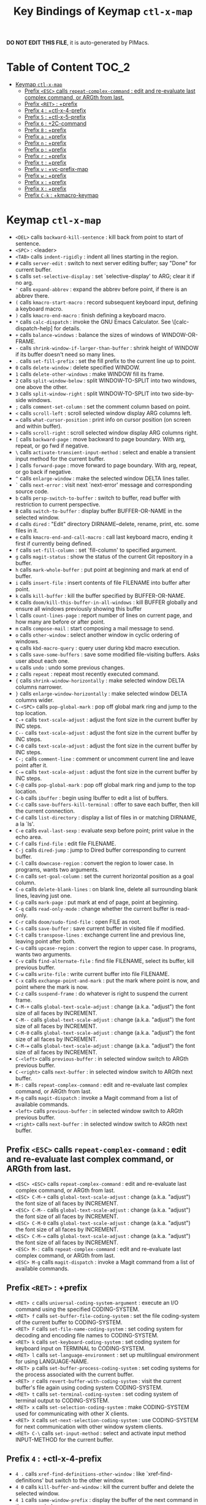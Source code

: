 #+title: Key Bindings of Keymap =ctl-x-map=

*DO NOT EDIT THIS FILE*, it is auto-generated by PIMacs.

* Table of Content :TOC_2:
- [[#keymap-ctl-x-map][Keymap =ctl-x-map=]]
  - [[#prefix-esc-calls-repeat-complex-command--edit-and-re-evaluate-last-complex-command-or-argth-from-last][Prefix =<ESC>= calls =repeat-complex-command= : edit and re-evaluate last complex command, or ARGth from last.]]
  - [[#prefix-ret--prefix][Prefix =<RET>= : +prefix]]
  - [[#prefix-4--ctl-x-4-prefix][Prefix =4= : +ctl-x-4-prefix]]
  - [[#prefix-5--ctl-x-5-prefix][Prefix =5= : +ctl-x-5-prefix]]
  - [[#prefix-6--2c-command][Prefix =6= : +2C-command]]
  - [[#prefix-8--prefix][Prefix =8= : +prefix]]
  - [[#prefix-a--prefix][Prefix =a= : +prefix]]
  - [[#prefix-n--prefix][Prefix =n= : +prefix]]
  - [[#prefix-p--prefix][Prefix =p= : +prefix]]
  - [[#prefix-r--prefix][Prefix =r= : +prefix]]
  - [[#prefix-t--prefix][Prefix =t= : +prefix]]
  - [[#prefix-v--vc-prefix-map][Prefix =v= : +vc-prefix-map]]
  - [[#prefix-w--prefix][Prefix =w= : +prefix]]
  - [[#prefix-x--prefix][Prefix =x= : +prefix]]
  - [[#prefix-x--prefix][Prefix =X= : +prefix]]
  - [[#prefix-c-k--kmacro-keymap][Prefix =C-k= : +kmacro-keymap]]

* Keymap =ctl-x-map=
- =<DEL>= calls =backward-kill-sentence= : kill back from point to start of sentence.
- =<SPC>= : <leader>
- =<TAB>= calls =indent-rigidly= : indent all lines starting in the region.
- =#= calls =server-edit= : switch to next server editing buffer; say "Done" for current buffer.
- =$= calls =set-selective-display= : set `selective-display' to ARG; clear it if no arg.
- ='= calls =expand-abbrev= : expand the abbrev before point, if there is an abbrev there.
- =(= calls =kmacro-start-macro= : record subsequent keyboard input, defining a keyboard macro.
- =)= calls =kmacro-end-macro= : finish defining a keyboard macro.
- =*= calls =calc-dispatch= : invoke the GNU Emacs Calculator.  See \[calc-dispatch-help] for details.
- =+= calls =balance-windows= : balance the sizes of windows of WINDOW-OR-FRAME.
- =-= calls =shrink-window-if-larger-than-buffer= : shrink height of WINDOW if its buffer doesn't need so many lines.
- =.= calls =set-fill-prefix= : set the fill prefix to the current line up to point.
- =0= calls =delete-window= : delete specified WINDOW.
- =1= calls =delete-other-windows= : make WINDOW fill its frame.
- =2= calls =split-window-below= : split WINDOW-TO-SPLIT into two windows, one above the other.
- =3= calls =split-window-right= : split WINDOW-TO-SPLIT into two side-by-side windows.
- =;= calls =comment-set-column= : set the comment column based on point.
- =<= calls =scroll-left= : scroll selected window display ARG columns left.
- === calls =what-cursor-position= : print info on cursor position (on screen and within buffer).
- =>= calls =scroll-right= : scroll selected window display ARG columns right.
- =[= calls =backward-page= : move backward to page boundary.  With arg, repeat, or go fwd if negative.
- =\= calls =activate-transient-input-method= : select and enable a transient input method for the current buffer.
- =]= calls =forward-page= : move forward to page boundary.  With arg, repeat, or go back if negative.
- =^= calls =enlarge-window= : make the selected window DELTA lines taller.
- =`= calls =next-error= : visit next `next-error' message and corresponding source code.
- =b= calls =persp-switch-to-buffer= : switch to buffer, read buffer with restriction to current perspective.
- =B= calls =switch-to-buffer= : display buffer BUFFER-OR-NAME in the selected window.
- =d= calls =dired= : "Edit" directory DIRNAME--delete, rename, print, etc. some files in it.
- =e= calls =kmacro-end-and-call-macro= : call last keyboard macro, ending it first if currently being defined.
- =f= calls =set-fill-column= : set `fill-column' to specified argument.
- =g= calls =magit-status= : show the status of the current Git repository in a buffer.
- =h= calls =mark-whole-buffer= : put point at beginning and mark at end of buffer.
- =i= calls =insert-file= : insert contents of file FILENAME into buffer after point.
- =k= calls =kill-buffer= : kill the buffer specified by BUFFER-OR-NAME.
- =K= calls =doom/kill-this-buffer-in-all-windows= : kill BUFFER globally and ensure all windows previously showing this buffer
- =l= calls =count-lines-page= : report number of lines on current page, and how many are before or after point.
- =m= calls =compose-mail= : start composing a mail message to send.
- =o= calls =other-window= : select another window in cyclic ordering of windows.
- =q= calls =kbd-macro-query= : query user during kbd macro execution.
- =s= calls =save-some-buffers= : save some modified file-visiting buffers.  Asks user about each one.
- =u= calls =undo= : undo some previous changes.
- =z= calls =repeat= : repeat most recently executed command.
- ={= calls =shrink-window-horizontally= : make selected window DELTA columns narrower.
- =}= calls =enlarge-window-horizontally= : make selected window DELTA columns wider.
- =C-<SPC>= calls =pop-global-mark= : pop off global mark ring and jump to the top location.
- =C-+= calls =text-scale-adjust= : adjust the font size in the current buffer by INC steps.
- =C--= calls =text-scale-adjust= : adjust the font size in the current buffer by INC steps.
- =C-0= calls =text-scale-adjust= : adjust the font size in the current buffer by INC steps.
- =C-;= calls =comment-line= : comment or uncomment current line and leave point after it.
- =C-== calls =text-scale-adjust= : adjust the font size in the current buffer by INC steps.
- =C-@= calls =pop-global-mark= : pop off global mark ring and jump to the top location.
- =C-b= calls =ibuffer= : begin using Ibuffer to edit a list of buffers.
- =C-c= calls =save-buffers-kill-terminal= : offer to save each buffer, then kill the current connection.
- =C-d= calls =list-directory= : display a list of files in or matching DIRNAME, a la `ls'.
- =C-e= calls =eval-last-sexp= : evaluate sexp before point; print value in the echo area.
- =C-f= calls =find-file= : edit file FILENAME.
- =C-j= calls =dired-jump= : jump to Dired buffer corresponding to current buffer.
- =C-l= calls =downcase-region= : convert the region to lower case.  In programs, wants two arguments.
- =C-n= calls =set-goal-column= : set the current horizontal position as a goal column.
- =C-o= calls =delete-blank-lines= : on blank line, delete all surrounding blank lines, leaving just one.
- =C-p= calls =mark-page= : put mark at end of page, point at beginning.
- =C-q= calls =read-only-mode= : change whether the current buffer is read-only.
- =C-r= calls =doom/sudo-find-file= : open FILE as root.
- =C-s= calls =save-buffer= : save current buffer in visited file if modified.
- =C-t= calls =transpose-lines= : exchange current line and previous line, leaving point after both.
- =C-u= calls =upcase-region= : convert the region to upper case.  In programs, wants two arguments.
- =C-v= calls =find-alternate-file= : find file FILENAME, select its buffer, kill previous buffer.
- =C-w= calls =write-file= : write current buffer into file FILENAME.
- =C-x= calls =exchange-point-and-mark= : put the mark where point is now, and point where the mark is now.
- =C-z= calls =suspend-frame= : do whatever is right to suspend the current frame.
- =C-M-+= calls =global-text-scale-adjust= : change (a.k.a. "adjust") the font size of all faces by INCREMENT.
- =C-M--= calls =global-text-scale-adjust= : change (a.k.a. "adjust") the font size of all faces by INCREMENT.
- =C-M-0= calls =global-text-scale-adjust= : change (a.k.a. "adjust") the font size of all faces by INCREMENT.
- =C-M-== calls =global-text-scale-adjust= : change (a.k.a. "adjust") the font size of all faces by INCREMENT.
- =C-<left>= calls =previous-buffer= : in selected window switch to ARGth previous buffer.
- =C-<right>= calls =next-buffer= : in selected window switch to ARGth next buffer.
- =M-:= calls =repeat-complex-command= : edit and re-evaluate last complex command, or ARGth from last.
- =M-g= calls =magit-dispatch= : invoke a Magit command from a list of available commands.
- =<left>= calls =previous-buffer= : in selected window switch to ARGth previous buffer.
- =<right>= calls =next-buffer= : in selected window switch to ARGth next buffer.
** Prefix =<ESC>= calls =repeat-complex-command= : edit and re-evaluate last complex command, or ARGth from last.
- =<ESC> <ESC>= calls =repeat-complex-command= : edit and re-evaluate last complex command, or ARGth from last.
- =<ESC> C-M-+= calls =global-text-scale-adjust= : change (a.k.a. "adjust") the font size of all faces by INCREMENT.
- =<ESC> C-M--= calls =global-text-scale-adjust= : change (a.k.a. "adjust") the font size of all faces by INCREMENT.
- =<ESC> C-M-0= calls =global-text-scale-adjust= : change (a.k.a. "adjust") the font size of all faces by INCREMENT.
- =<ESC> C-M-== calls =global-text-scale-adjust= : change (a.k.a. "adjust") the font size of all faces by INCREMENT.
- =<ESC> M-:= calls =repeat-complex-command= : edit and re-evaluate last complex command, or ARGth from last.
- =<ESC> M-g= calls =magit-dispatch= : invoke a Magit command from a list of available commands.
** Prefix =<RET>= : +prefix
- =<RET> c= calls =universal-coding-system-argument= : execute an I/O command using the specified CODING-SYSTEM.
- =<RET> f= calls =set-buffer-file-coding-system= : set the file coding-system of the current buffer to CODING-SYSTEM.
- =<RET> F= calls =set-file-name-coding-system= : set coding system for decoding and encoding file names to CODING-SYSTEM.
- =<RET> k= calls =set-keyboard-coding-system= : set coding system for keyboard input on TERMINAL to CODING-SYSTEM.
- =<RET> l= calls =set-language-environment= : set up multilingual environment for using LANGUAGE-NAME.
- =<RET> p= calls =set-buffer-process-coding-system= : set coding systems for the process associated with the current buffer.
- =<RET> r= calls =revert-buffer-with-coding-system= : visit the current buffer's file again using coding system CODING-SYSTEM.
- =<RET> t= calls =set-terminal-coding-system= : set coding system of terminal output to CODING-SYSTEM.
- =<RET> x= calls =set-selection-coding-system= : make CODING-SYSTEM used for communicating with other X clients.
- =<RET> X= calls =set-next-selection-coding-system= : use CODING-SYSTEM for next communication with other window system clients.
- =<RET> C-\= calls =set-input-method= : select and activate input method INPUT-METHOD for the current buffer.
** Prefix =4= : +ctl-x-4-prefix
- =4 .= calls =xref-find-definitions-other-window= : like `xref-find-definitions' but switch to the other window.
- =4 0= calls =kill-buffer-and-window= : kill the current buffer and delete the selected window.
- =4 1= calls =same-window-prefix= : display the buffer of the next command in the same window.
- =4 4= calls =other-window-prefix= : display the buffer of the next command in a new window.
- =4 a= calls =add-change-log-entry-other-window= : find change log file in other window and add entry and item.
- =4 b= calls =switch-to-buffer-other-window= : select the buffer specified by BUFFER-OR-NAME in another window.
- =4 B= calls =switch-to-buffer-other-window= : select the buffer specified by BUFFER-OR-NAME in another window.
- =4 c= calls =clone-indirect-buffer-other-window= : like `clone-indirect-buffer' but display in another window.
- =4 d= calls =dired-other-window= : "Edit" directory DIRNAME.  Like `dired' but select in another window.
- =4 f= calls =find-file-other-window= : edit file FILENAME, in another window.
- =4 m= calls =compose-mail-other-window= : like \[compose-mail], but edit the outgoing message in another window.
- =4 p= calls =project-other-window-command= : run project command, displaying resultant buffer in another window.
- =4 r= calls =find-file-read-only-other-window= : edit file FILENAME in another window but don't allow changes.
- =4 C-f= calls =find-file-other-window= : edit file FILENAME, in another window.
- =4 C-j= calls =dired-jump-other-window= : like \[dired-jump] (`dired-jump') but in other window.
- =4 C-o= calls =display-buffer= : display BUFFER-OR-NAME in some window, without selecting it.
** Prefix =5= : +ctl-x-5-prefix
- =5 .= calls =xref-find-definitions-other-frame= : like `xref-find-definitions' but switch to the other frame.
- =5 0= calls =delete-frame= : delete FRAME, eliminating it from use.
- =5 1= calls =delete-other-frames= : delete all frames on FRAME's terminal, except FRAME.
- =5 2= calls =make-frame-command= : make a new frame, on the same terminal as the selected frame.
- =5 5= calls =other-frame-prefix= : display the buffer of the next command in a new frame.
- =5 b= calls =switch-to-buffer-other-frame= : switch to buffer BUFFER-OR-NAME in another frame.
- =5 c= calls =clone-frame= : make a new frame with the same parameters and windows as FRAME.
- =5 d= calls =dired-other-frame= : "Edit" directory DIRNAME.  Like `dired' but make a new frame.
- =5 f= calls =find-file-other-frame= : edit file FILENAME, in another frame.
- =5 m= calls =compose-mail-other-frame= : like \[compose-mail], but edit the outgoing message in another frame.
- =5 o= calls =other-frame= : select the ARGth different visible frame on current display, and raise it.
- =5 p= calls =project-other-frame-command= : run project command, displaying resultant buffer in another frame.
- =5 r= calls =find-file-read-only-other-frame= : edit file FILENAME in another frame but don't allow changes.
- =5 u= calls =undelete-frame= : undelete a frame deleted with `delete-frame'.
- =5 C-f= calls =find-file-other-frame= : edit file FILENAME, in another frame.
- =5 C-o= calls =display-buffer-other-frame= : display buffer BUFFER preferably in another frame.
** Prefix =6= : +2C-command
- =6 2= calls =2C-two-columns= : split current window vertically for two-column editing.
- =6 b= calls =2C-associate-buffer= : associate another BUFFER with this one in two-column minor mode.
- =6 s= calls =2C-split= : split a two-column text at point, into two buffers in two-column minor mode.
- =6 <f2>= calls =2C-two-columns= : split current window vertically for two-column editing.
** Prefix =8= : +prefix
- =8 <RET>= calls =insert-char= : insert COUNT copies of CHARACTER.
*** Prefix =8 e= : +prefix
- =8 e += calls =emoji-zoom-increase= : increase the size of the character under point.
- =8 e -= calls =emoji-zoom-decrease= : decrease the size of the character under point.
- =8 e 0= calls =emoji-zoom-reset= : reset the size of the character under point.
- =8 e d= calls =emoji-describe= : display the name of the grapheme cluster composed from GLYPH.
- =8 e e= calls =emoji-insert= : choose and insert an emoji glyph.
- =8 e i= calls =emoji-insert= : choose and insert an emoji glyph.
- =8 e l= calls =emoji-list= : list emojis and allow selecting and inserting one of them.
- =8 e r= calls =emoji-recent= : choose and insert one of the recently-used emoji glyphs.
- =8 e s= calls =emoji-search= : choose and insert an emoji glyph by typing its Unicode name.
** Prefix =a= : +prefix
- =a '= calls =expand-abbrev= : expand the abbrev before point, if there is an abbrev there.
- =a += calls =add-mode-abbrev= : define a mode-specific abbrev whose expansion is the last word before point.
- =a -= calls =inverse-add-global-abbrev= : define the word before point as a global (mode-independent) abbreviation.
- =a e= calls =expand-abbrev= : expand the abbrev before point, if there is an abbrev there.
- =a g= calls =add-global-abbrev= : define a global (all modes) abbrev whose expansion is last word before point.
- =a l= calls =add-mode-abbrev= : define a mode-specific abbrev whose expansion is the last word before point.
- =a n= calls =expand-jump-to-next-slot= : move the cursor to the next slot in the last abbrev expansion.
- =a p= calls =expand-jump-to-previous-slot= : move the cursor to the previous slot in the last abbrev expansion.
- =a C-a= calls =add-mode-abbrev= : define a mode-specific abbrev whose expansion is the last word before point.
*** Prefix =a i= : +prefix
- =a i g= calls =inverse-add-global-abbrev= : define the word before point as a global (mode-independent) abbreviation.
- =a i l= calls =inverse-add-mode-abbrev= : define the word before point as a mode-specific abbreviation.
** Prefix =n= : +prefix
- =n d= calls =narrow-to-defun= : make text outside current defun invisible.
- =n g= calls =goto-line-relative= : go to LINE, counting from line at (point-min).
- =n n= calls =narrow-to-region= : restrict editing in this buffer to the current region.
- =n p= calls =narrow-to-page= : make text outside current page invisible.
- =n w= calls =widen= : remove restrictions (narrowing) from current buffer.
** Prefix =p= : +prefix
- =p != calls =project-shell-command= : run `shell-command' in the current project's root directory.
- =p &= calls =project-async-shell-command= : run `async-shell-command' in the current project's root directory.
- =p b= calls =project-switch-to-buffer= : display buffer BUFFER-OR-NAME in the selected window.
- =p c= calls =project-compile= : run `compile' in the project root.
- =p d= calls =project-find-dir= : start Dired in a directory inside the current project.
- =p D= calls =project-dired= : start Dired in the current project's root.
- =p e= calls =project-eshell= : start Eshell in the current project's root directory.
- =p f= calls =project-find-file= : visit a file (with completion) in the current project.
- =p F= calls =project-or-external-find-file= : visit a file (with completion) in the current project or external roots.
- =p g= calls =project-find-regexp= : find all matches for REGEXP in the current project's roots.
- =p G= calls =project-or-external-find-regexp= : find all matches for REGEXP in the project roots or external roots.
- =p k= calls =project-kill-buffers= : kill the buffers belonging to the current project.
- =p p= calls =project-switch-project= : "Switch" to another project by running an Emacs command.
- =p r= calls =project-query-replace-regexp= : query-replace REGEXP in all the files of the project.
- =p s= calls =project-shell= : start an inferior shell in the current project's root directory.
- =p v= calls =project-vc-dir= : run VC-Dir in the current project's root.
- =p x= calls =project-execute-extended-command= : execute an extended command in project root.
- =p C-b= calls =project-list-buffers= : display a list of project buffers.
** Prefix =r= : +prefix
- =r <SPC>= calls =point-to-register= : store current location of point in REGISTER.
- =r += calls =increment-register= : augment contents of REGISTER using PREFIX.
- =r b= calls =bookmark-jump= : jump to bookmark BOOKMARK (a point in some file).
- =r c= calls =clear-rectangle= : blank out the region-rectangle.
- =r d= calls =delete-rectangle= : delete (don't save) text in the region-rectangle.
- =r f= calls =frameset-to-register= : store the current frameset in register REGISTER.
- =r g= calls =insert-register= : insert contents of REGISTER at point.
- =r i= calls =insert-register= : insert contents of REGISTER at point.
- =r j= calls =jump-to-register= : go to location stored in REGISTER, or restore configuration stored there.
- =r k= calls =kill-rectangle= : delete the region-rectangle and save it as the last killed one.
- =r l= calls =bookmark-bmenu-list= : display a list of existing bookmarks.
- =r m= calls =bookmark-set= : set a bookmark named NAME at the current location.
- =r M= calls =bookmark-set-no-overwrite= : set a bookmark named NAME at the current location.
- =r n= calls =number-to-register= : store NUMBER in REGISTER.
- =r N= calls =rectangle-number-lines= : insert numbers in front of the region-rectangle.
- =r o= calls =open-rectangle= : blank out the region-rectangle, shifting text right.
- =r r= calls =copy-rectangle-to-register= : copy rectangular region of text between START and END into REGISTER.
- =r s= calls =copy-to-register= : copy region of text between START and END into REGISTER.
- =r t= calls =string-rectangle= : replace rectangle contents with STRING on each line.
- =r w= calls =window-configuration-to-register= : store the window configuration of the selected frame in REGISTER.
- =r x= calls =copy-to-register= : copy region of text between START and END into REGISTER.
- =r y= calls =yank-rectangle= : yank the last killed rectangle with upper left corner at point.
- =r C-<SPC>= calls =point-to-register= : store current location of point in REGISTER.
- =r C-@= calls =point-to-register= : store current location of point in REGISTER.
- =r M-w= calls =copy-rectangle-as-kill= : copy the region-rectangle and save it as the last killed one.
** Prefix =t= : +prefix
- =t <RET>= calls =tab-switch= : switch to the tab by NAME.
- =t 0= calls =tab-close= : close the tab specified by its absolute position TAB-NUMBER.
- =t 1= calls =tab-close-other= : close all tabs on the selected frame, except the tab TAB-NUMBER.
- =t 2= calls =tab-new= : create a new tab ARG positions to the right.
- =t b= calls =switch-to-buffer-other-tab= : switch to buffer BUFFER-OR-NAME in another tab.
- =t d= calls =dired-other-tab= : "Edit" directory DIRNAME.  Like `dired' but make a new tab.
- =t f= calls =find-file-other-tab= : edit file FILENAME, in another tab.
- =t G= calls =tab-group= : add the tab specified by its absolute position TAB-NUMBER to GROUP-NAME.
- =t m= calls =tab-move= : move the current tab ARG positions to the right.
- =t M= calls =tab-move-to= : move tab from FROM-NUMBER position to new position at TO-NUMBER.
- =t n= calls =tab-duplicate= : clone the current tab to ARG positions to the right.
- =t N= calls =tab-new-to= : add a new tab at the absolute position TAB-NUMBER.
- =t o= calls =tab-next= : switch to ARGth next tab.
- =t O= calls =tab-previous= : switch to ARGth previous tab.
- =t p= calls =project-other-tab-command= : run project command, displaying resultant buffer in a new tab.
- =t r= calls =tab-rename= : give the tab specified by its absolute position TAB-NUMBER a new NAME.
- =t t= calls =other-tab-prefix= : display the buffer of the next command in a new tab.
- =t u= calls =tab-undo= : restore the most recently closed tab.
- =t C-f= calls =find-file-other-tab= : edit file FILENAME, in another tab.
- =t C-r= calls =find-file-read-only-other-tab= : edit file FILENAME, in another tab, but don't allow changes.
*** Prefix =t ^= : +prefix
- =t ^ f= calls =tab-detach= : move tab number FROM-NUMBER to a new frame.
** Prefix =v= : +vc-prefix-map
- =v != calls =vc-edit-next-command= : request editing the next VC shell command before execution.
- =v += calls =vc-update= : update the current fileset or branch.
- =v == calls =vc-diff= : display diffs between file revisions.
- =v a= calls =vc-update-change-log= : find change log file and add entries from recent version control logs.
- =v d= calls =vc-dir= : show the VC status for "interesting" files in and below DIR.
- =v D= calls =vc-root-diff= : display diffs between VC-controlled whole tree revisions.
- =v g= calls =vc-annotate= : display the edit history of the current FILE using colors.
- =v G= calls =vc-ignore= : ignore FILE under the VCS of DIRECTORY.
- =v h= calls =vc-region-history= : show the history of the region between FROM and TO.
- =v i= calls =vc-register= : register into a version control system.
- =v I= calls =vc-log-incoming= : show log of changes that will be received with pull from REMOTE-LOCATION.
- =v l= calls =vc-print-log= : show in another window the VC change history of the current fileset.
- =v L= calls =vc-print-root-log= : show in another window VC change history of the current VC controlled tree.
- =v m= calls =vc-merge= : perform a version control merge operation.
- =v O= calls =vc-log-outgoing= : show log of changes that will be sent with a push operation to REMOTE-LOCATION.
- =v P= calls =vc-push= : push the current branch.
- =v r= calls =vc-retrieve-tag= : for each file in or below DIR, retrieve their version identified by tag NAME.
- =v s= calls =vc-create-tag= : descending recursively from DIR, make a tag called NAME.
- =v u= calls =vc-revert= : revert working copies of the selected fileset to their repository contents.
- =v v= calls =vc-next-action= : do the next logical version control operation on the current fileset.
- =v x= calls =vc-delete-file= : delete file and mark it as such in the version control system.
- =v ~= calls =vc-revision-other-window= : visit revision REV of the current file in another window.
*** Prefix =v b= : +prefix
- =v b c= calls =vc-create-branch= : make a branch called NAME in directory DIR.
- =v b l= calls =vc-print-branch-log= : show the change log for BRANCH in another window.
- =v b s= calls =vc-switch-branch= : switch to the branch NAME in the directory DIR.
*** Prefix =v M= : +prefix
- =v M D= calls =vc-diff-mergebase= : report diffs between the merge base of REV1 and REV2 revisions.
- =v M L= calls =vc-log-mergebase= : show a log of changes between the merge base of revisions REV1 and REV2.
** Prefix =w= : +prefix
- =w -= calls =fit-window-to-buffer= : adjust size of WINDOW to display its buffer's contents exactly.
- =w 0= calls =delete-windows-on= : delete all windows showing BUFFER-OR-NAME.
- =w 2= calls =split-root-window-below= : split root window of current frame in two.
- =w 3= calls =split-root-window-right= : split root window of current frame into two side-by-side windows.
- =w s= calls =window-toggle-side-windows= : toggle display of side windows on specified FRAME.
*** Prefix =w ^= : +prefix
- =w ^ f= calls =tear-off-window= : delete the selected window, and create a new frame displaying its buffer.
- =w ^ t= calls =tab-window-detach= : move the selected window to a new tab.
** Prefix =x= : +prefix
- =x f= calls =font-lock-update= : update the syntax highlighting in this buffer.
- =x g= calls =revert-buffer-quick= : like `revert-buffer', but asks for less confirmation.
- =x i= calls =insert-buffer= : insert after point the contents of BUFFER.
- =x n= calls =clone-buffer= : create and return a twin copy of the current buffer.
- =x r= calls =rename-buffer= : change current buffer's name to NEWNAME (a string).
- =x t= calls =toggle-truncate-lines= : toggle truncating of long lines for the current buffer.
- =x u= calls =rename-uniquely= : rename current buffer to a similar name not already taken.
** Prefix =X= : +prefix
- =X <SPC>= calls =edebug-step-mode= : proceed to next stop point.
- =X == calls =edebug-display-freq-count= : display the frequency count data for each line of the current definition.
- =X a= calls =abort-recursive-edit= : abort the command that requested this recursive edit or minibuffer input.
- =X b= calls =edebug-set-breakpoint= : set the breakpoint of nearest sexp.
- =X c= calls =edebug-continue-mode= : begin continue mode.
- =X C= calls =edebug-Continue-fast-mode= : trace with no wait at each step.
- =X D= calls =edebug-toggle-disable-breakpoint= : toggle whether the breakpoint near point is disabled.
- =X g= calls =edebug-go-mode= : go, evaluating until break.
- =X G= calls =edebug-Go-nonstop-mode= : go, evaluating without debugging.
- =X q= calls =top-level= : exit all recursive editing levels.
- =X Q= calls =edebug-top-level-nonstop= : set mode to Go-nonstop, and exit to top-level.
- =X t= calls =edebug-trace-mode= : begin trace mode.
- =X T= calls =edebug-Trace-fast-mode= : trace with no wait at each step.
- =X u= calls =edebug-unset-breakpoint= : clear the breakpoint of nearest sexp.
- =X U= calls =edebug-unset-breakpoints= : unset all the breakpoints in the current form.
- =X w= calls =edebug-where= : show the debug windows and where we stopped in the program.
- =X W= calls =edebug-toggle-save-windows= : toggle the saving and restoring of windows.
- =X x= calls =edebug-set-conditional-breakpoint= : set a conditional breakpoint at nearest sexp.
- =X X= calls =edebug-set-global-break-condition= : set `edebug-global-break-condition' to EXPRESSION.
** Prefix =C-k= : +kmacro-keymap
- =C-k <RET>= calls =kmacro-edit-macro= : as edit last keyboard macro, but without kmacro-repeat property.
- =C-k <SPC>= calls =kmacro-step-edit-macro= : step edit and execute last keyboard macro.
- =C-k <TAB>= calls =kmacro-insert-counter= : insert current value of `kmacro-counter', then increment it by ARG.
- =C-k b= calls =kmacro-bind-to-key= : when not defining or executing a macro, offer to bind last macro to a key.
- =C-k d= calls =kmacro-redisplay= : force redisplay during keyboard macro execution.
- =C-k e= calls =edit-kbd-macro= : edit a keyboard macro.
- =C-k l= calls =kmacro-edit-lossage= : edit most recent 300 keystrokes as a keyboard macro.
- =C-k n= calls =kmacro-name-last-macro= : assign a name to the last keyboard macro defined.
- =C-k q= calls =kbd-macro-query= : query user during kbd macro execution.
- =C-k r= calls =apply-macro-to-region-lines= : apply last keyboard macro to all lines in the region.
- =C-k s= calls =kmacro-start-macro= : record subsequent keyboard input, defining a keyboard macro.
- =C-k x= calls =kmacro-to-register= : store the last keyboard macro in register R.
- =C-k C-a= calls =kmacro-add-counter= : add the value of numeric prefix arg (prompt if missing) to `kmacro-counter'.
- =C-k C-c= calls =kmacro-set-counter= : set the value of `kmacro-counter' to ARG, or prompt for value if no argument.
- =C-k C-d= calls =kmacro-delete-ring-head= : delete current macro from keyboard macro ring.
- =C-k C-e= calls =kmacro-edit-macro-repeat= : edit last keyboard macro.
- =C-k C-f= calls =kmacro-set-format= : set the format of `kmacro-counter' to FORMAT.
- =C-k C-k= calls =kmacro-end-or-call-macro-repeat= : as `kmacro-end-or-call-macro' but allow repeat without repeating prefix.
- =C-k C-l= calls =kmacro-call-ring-2nd-repeat= : execute second keyboard macro in macro ring.
- =C-k C-n= calls =kmacro-cycle-ring-next= : move to next keyboard macro in keyboard macro ring.
- =C-k C-p= calls =kmacro-cycle-ring-previous= : move to previous keyboard macro in keyboard macro ring.
- =C-k C-s= calls =kmacro-start-macro= : record subsequent keyboard input, defining a keyboard macro.
- =C-k C-t= calls =kmacro-swap-ring= : swap first two elements on keyboard macro ring.
- =C-k C-v= calls =kmacro-view-macro-repeat= : display the last keyboard macro.
